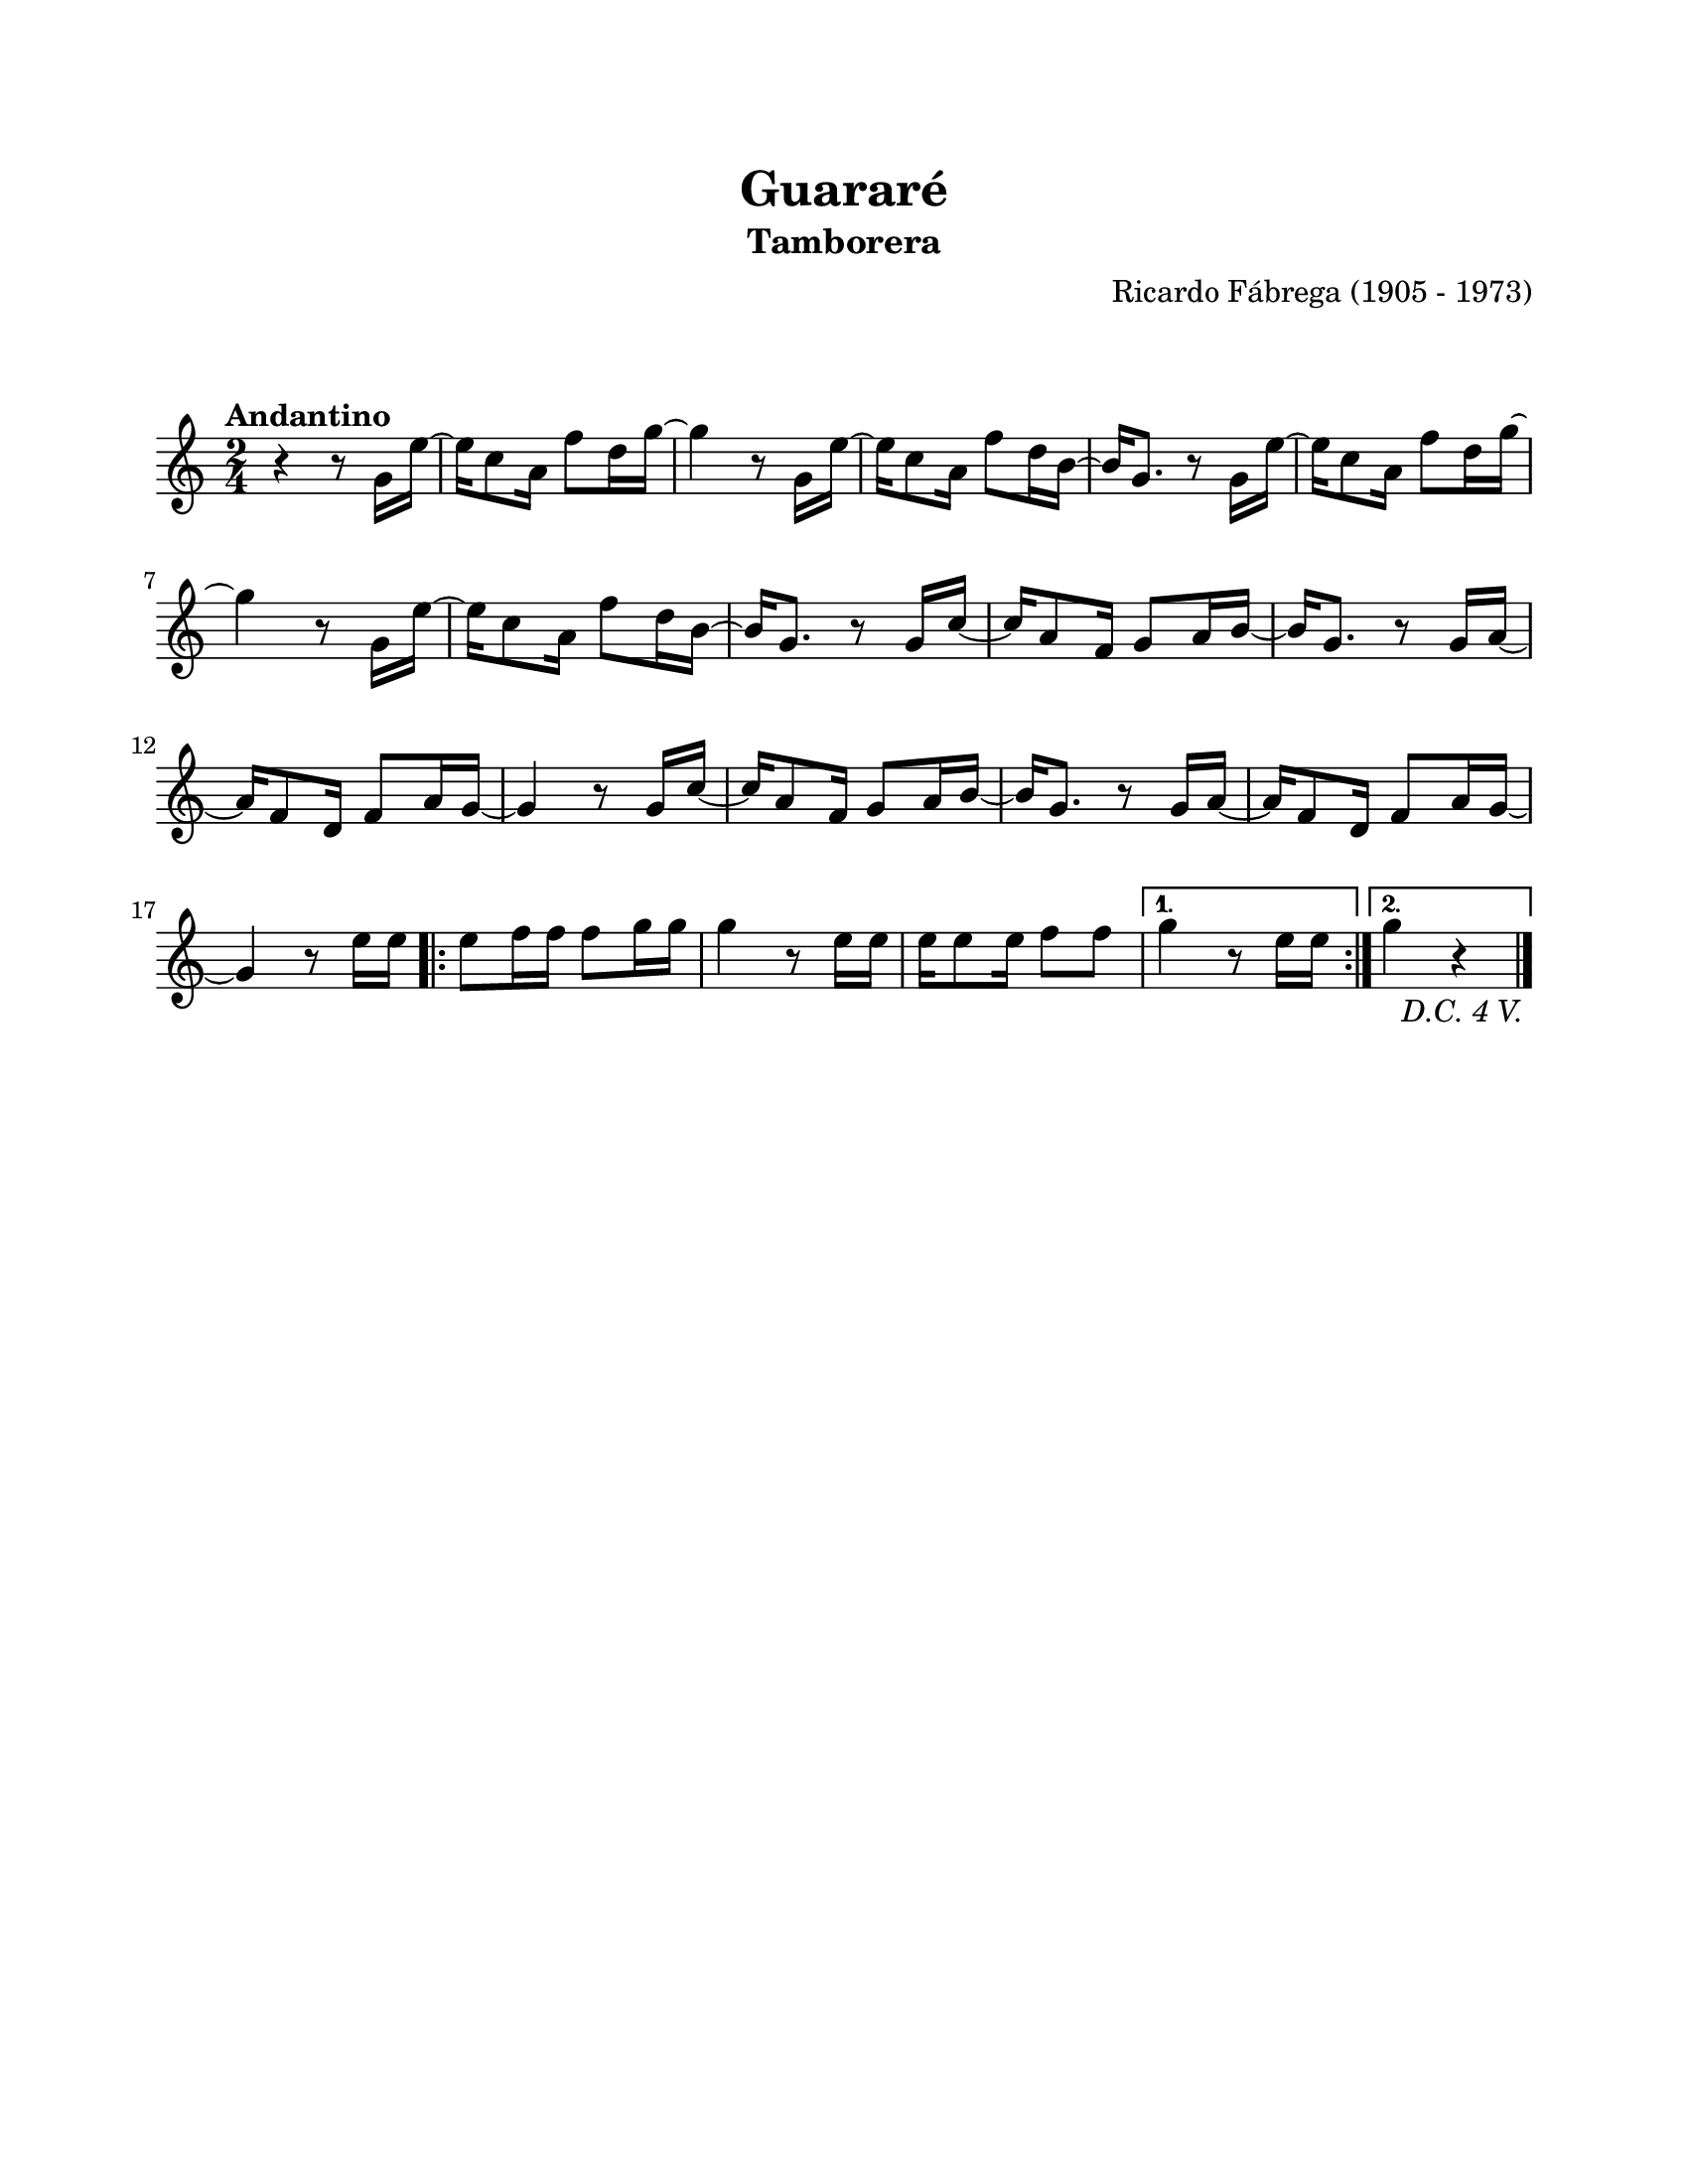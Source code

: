 \version "2.23.2"
\header {
	title = "Guararé"
	subtitle = "Tamborera"
	composer = "Ricardo Fábrega (1905 - 1973)"
	tagline = ##f
}

\paper {
	#(set-paper-size "letter")
	top-margin = 20
	left-margin = 20
	right-margin = 20
	bottom-margin = 25
	print-page-number = false
	indent = 0
}

\markup \vspace #2

global = {
	\time 2/4
	\tempo "Andantino"
	\key c \major
}

melodia = \new Voice \relative c' {
	\repeat segno 5 {
		r4 r8 g'16 e' ~ | e16 c8 a16 f'8 d16 g ~ | g4 r8 g,16 e' ~ |
		e16 c8 a16 f'8 d16 b ~ | b g8. r8 g16 e' ~ | e c8 a16 f'8 d16 g ~ |
		g4 r8 g,16 e' ~ | e16 c8 a16 f'8 d16 b ~ | b16 g8. r8 g16 c ~ |
		c a8 f16 g8 a16 b ~ | b g8. r8 g16 a ~ | a16 f8 d16 f8 a16 g ~ |
		g4 r8 g16 c ~ | c16 a8 f16 g8 a16 b ~ | b g8. r8 g16 a ~ |
		a16 f8 d16 f8 a16 g ~ | g4 r8 e'16 e | 
		\repeat volta 2 {
			e8 f16 f f8 g16 g | g4 r8 e16 e | e16 e8 e16 f8 f |
		}
		\alternative {
			{ g4 r8 e16 e | }
			{ g4 r4 | }
		}
	}
	\bar "|."
}

acordes = \chordmode {
%% acordes de guitarra / mejorana
}

lirica = \lyricmode {
%% letra
}

\score { %% genera el PDF
<<
	\language "espanol"
	\new ChordNames {
		\set chordChanges = ##t
		\set noChordSymbol = ##f
		\override ChordName.font-size = #-0.9
		\override ChordName.direction = #UP
		\acordes
	}
	\new Staff
		<< \global \melodia >>
	\addlyrics \lirica
	\override Lyrics.LyricText.font-size = #-0.5
>>
\layout {}
}

\score { %% genera la muestra MIDI melódica
	\unfoldRepeats { \melodia }
	\midi { \tempo 4 = 90 } %% colocar tempo numérico para que se exporte a velocidad adecuada, por defecto está en 4 = 90
}